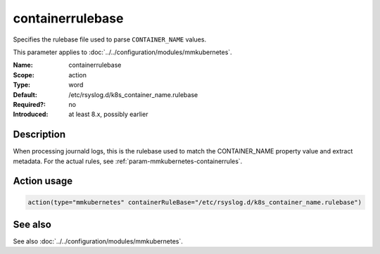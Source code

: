 .. _param-mmkubernetes-containerrulebase:
.. _mmkubernetes.parameter.action.containerrulebase:

containerrulebase
=================

.. index::
   single: mmkubernetes; containerrulebase
   single: containerrulebase

.. summary-start

Specifies the rulebase file used to parse ``CONTAINER_NAME`` values.

.. summary-end

This parameter applies to :doc:`../../configuration/modules/mmkubernetes`.

:Name: containerrulebase
:Scope: action
:Type: word
:Default: /etc/rsyslog.d/k8s_container_name.rulebase
:Required?: no
:Introduced: at least 8.x, possibly earlier

Description
-----------
When processing journald logs, this is the rulebase used to match the
CONTAINER_NAME property value and extract metadata.  For the actual rules, see
:ref:`param-mmkubernetes-containerrules`.

Action usage
------------
.. _param-mmkubernetes-action-containerrulebase:
.. _mmkubernetes.parameter.action.containerrulebase-usage:

.. code-block:: rsyslog

   action(type="mmkubernetes" containerRuleBase="/etc/rsyslog.d/k8s_container_name.rulebase")

See also
--------
See also :doc:`../../configuration/modules/mmkubernetes`.
